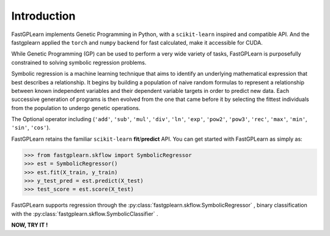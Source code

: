 Introduction
==================

FastGPLearn implements Genetic Programming in Python, with a ``scikit-learn`` inspired and compatible API.
And the fastgplearn applied the ``torch`` and ``numpy`` backend for fast calculated, make it accessible for CUDA.


While Genetic Programming (GP) can be used to perform a very wide variety of tasks, FastGPLearn is purposefully
constrained to solving symbolic regression problems.

Symbolic regression is a machine learning technique that aims to identify an underlying mathematical expression
that best describes a relationship. It begins by building a population of naive random formulas to represent
a relationship between known independent variables and their dependent variable targets in order to predict
new data. Each successive generation of programs is then evolved from the one that came before it by selecting
the fittest individuals from the population to undergo genetic operations.

The Optional operator including (``'add'``, ``'sub'``, ``'mul'``, ``'div'``, ``'ln'``, ``'exp'``, ``'pow2'``, ``'pow3'``,
``'rec'``, ``'max'``, ``'min'``, ``'sin'``, ``'cos'``).

FastGPLearn retains the familiar ``scikit-learn`` **fit**/**predict** API. You can get started with FastGPLearn as simply as:


>>> from fastgplearn.skflow import SymbolicRegressor
>>> est = SymbolicRegressor()
>>> est.fit(X_train, y_train)
>>> y_test_pred = est.predict(X_test)
>>> test_score = est.score(X_test)

FastGPLearn supports regression through the :py:class:`fastgplearn.skflow.SymbolicRegressor` , binary classification with the :py:class:`fastgplearn.skflow.SymbolicClassifier` .

**NOW, TRY IT !**



